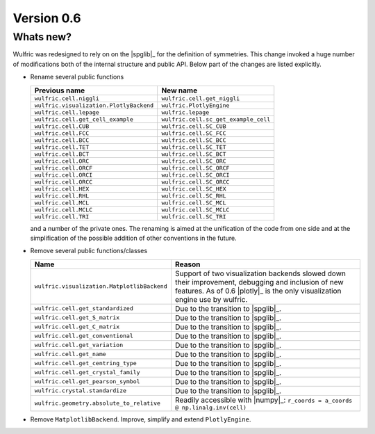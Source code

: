 .. _release-notes_0.6:

***********
Version 0.6
***********


Whats new?
----------

Wulfric was redesigned to rely on on the |spglib|_ for the definition of symmetries. This
change invoked a huge number of modifications both of the internal structure and public
API. Below part of the changes are listed explicitly.



- Rename several public functions

  ======================================= =======================================
  Previous name                           New name
  ======================================= =======================================
  ``wulfric.cell.niggli``                 ``wulfric.cell.get_niggli``
  ``wulfric.visualization.PlotlyBackend`` ``wulfric.PlotlyEngine``
  ``wulfric.cell.lepage``                 ``wulfric.lepage``
  ``wulfric.cell.get_cell_example``       ``wulfric.cell.sc_get_example_cell``
  ``wulfric.cell.CUB``                    ``wulfric.cell.SC_CUB``
  ``wulfric.cell.FCC``                    ``wulfric.cell.SC_FCC``
  ``wulfric.cell.BCC``                    ``wulfric.cell.SC_BCC``
  ``wulfric.cell.TET``                    ``wulfric.cell.SC_TET``
  ``wulfric.cell.BCT``                    ``wulfric.cell.SC_BCT``
  ``wulfric.cell.ORC``                    ``wulfric.cell.SC_ORC``
  ``wulfric.cell.ORCF``                   ``wulfric.cell.SC_ORCF``
  ``wulfric.cell.ORCI``                   ``wulfric.cell.SC_ORCI``
  ``wulfric.cell.ORCC``                   ``wulfric.cell.SC_ORCC``
  ``wulfric.cell.HEX``                    ``wulfric.cell.SC_HEX``
  ``wulfric.cell.RHL``                    ``wulfric.cell.SC_RHL``
  ``wulfric.cell.MCL``                    ``wulfric.cell.SC_MCL``
  ``wulfric.cell.MCLC``                   ``wulfric.cell.SC_MCLC``
  ``wulfric.cell.TRI``                    ``wulfric.cell.SC_TRI``
  ======================================= =======================================

  and a number of the private ones. The renaming is aimed at the unification of the code
  from one side and at the simplification of the possible addition of other conventions in
  the future.

- Remove several public functions/classes

  ============================================= =============================================
  Name                                          Reason
  ============================================= =============================================
  ``wulfric.visualization.MatplotlibBackend``   Support of two visualization backends
                                                slowed down their improvement, debugging
                                                and inclusion of new features. As of 0.6
                                                |plotly|_ is the only visualization engine
                                                use by wulfric.
  ``wulfric.cell.get_standardized``             Due to the transition to |spglib|_.
  ``wulfric.cell.get_S_matrix``                 Due to the transition to |spglib|_.
  ``wulfric.cell.get_C_matrix``                 Due to the transition to |spglib|_.
  ``wulfric.cell.get_conventional``             Due to the transition to |spglib|_.
  ``wulfric.cell.get_variation``                Due to the transition to |spglib|_.
  ``wulfric.cell.get_name``                     Due to the transition to |spglib|_.
  ``wulfric.cell.get_centring_type``            Due to the transition to |spglib|_.
  ``wulfric.cell.get_crystal_family``           Due to the transition to |spglib|_.
  ``wulfric.cell.get_pearson_symbol``           Due to the transition to |spglib|_.
  ``wulfric.crystal.standardize``               Due to the transition to |spglib|_.
  ``wulfric.geometry.absolute_to_relative``     Readily accessible with |numpy|_:
                                                ``r_coords = a_coords @ np.linalg.inv(cell)``
  ============================================= =============================================

- Remove ``MatplotlibBackend``. Improve, simplify and extend ``PlotlyEngine``.
